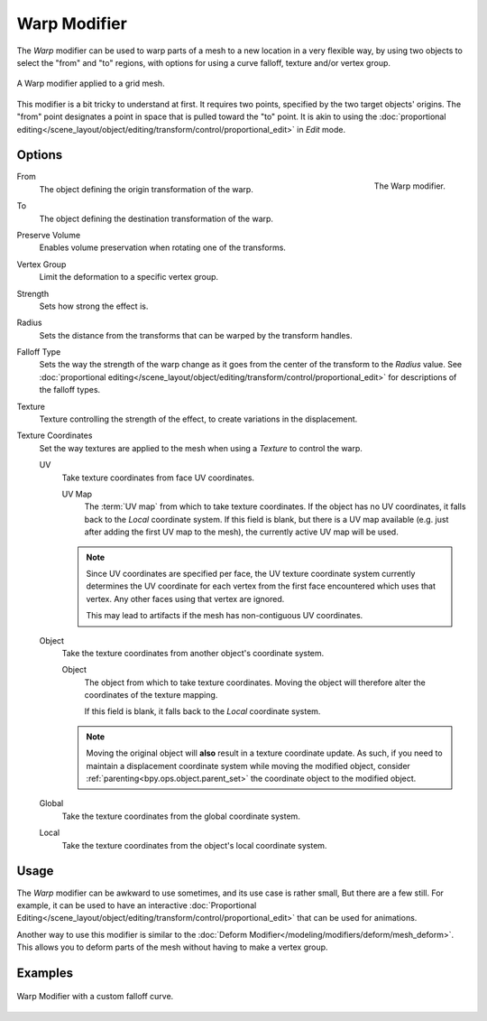.. _bpy.types.WarpModifier:

*************
Warp Modifier
*************

The *Warp* modifier can be used to warp parts of a mesh to a new location in a very
flexible way, by using two objects to select the "from" and "to" regions,
with options for using a curve falloff, texture and/or vertex group.

.. figure:: /images/modeling_modifiers_deform_warp_example.png
   :align: center

   A Warp modifier applied to a grid mesh.

This modifier is a bit tricky to understand at first.
It requires two points, specified by the two target objects' origins.
The "from" point designates a point in space that is pulled toward the "to" point.
It is akin to using
the :doc:`proportional editing</scene_layout/object/editing/transform/control/proportional_edit>`
in *Edit* mode.


Options
=======

.. figure:: /images/modeling_modifiers_deform_warp_panel.png
   :align: right

   The Warp modifier.

From
   The object defining the origin transformation of the warp.
To
   The object defining the destination transformation of the warp.
Preserve Volume
   Enables volume preservation when rotating one of the transforms.
Vertex Group
   Limit the deformation to a specific vertex group.
Strength
   Sets how strong the effect is.
Radius
   Sets the distance from the transforms that can be warped by the transform handles.
Falloff Type
   Sets the way the strength of the warp change as it goes from the center of the transform to the *Radius* value.
   See :doc:`proportional editing</scene_layout/object/editing/transform/control/proportional_edit>`
   for descriptions of the falloff types.
Texture
   Texture controlling the strength of the effect, to create variations in the displacement.
Texture Coordinates
   Set the way textures are applied to the mesh when using a *Texture* to control the warp.

   UV
      Take texture coordinates from face UV coordinates.

      UV Map
         The :term:`UV map` from which to take texture coordinates.
         If the object has no UV coordinates, it falls back to the *Local* coordinate system.
         If this field is blank, but there is a UV map available
         (e.g. just after adding the first UV map to the mesh), the currently active UV map will be used.

      .. note::

         Since UV coordinates are specified per face, the UV texture coordinate system currently determines the UV
         coordinate for each vertex from the first face encountered which uses that vertex.
         Any other faces using that vertex are ignored.

         This may lead to artifacts if the mesh has non-contiguous UV coordinates.

   Object
      Take the texture coordinates from another object's coordinate system.

      Object
         The object from which to take texture coordinates.
         Moving the object will therefore alter the coordinates of the texture mapping.

         If this field is blank, it falls back to the *Local* coordinate system.

      .. note::
         Moving the original object will **also** result in a texture coordinate update.
         As such, if you need to maintain a displacement coordinate system while moving the modified object,
         consider :ref:`parenting<bpy.ops.object.parent_set>` the coordinate object to the modified object.

   Global
      Take the texture coordinates from the global coordinate system.
   Local
      Take the texture coordinates from the object's local coordinate system.


Usage
=====

The *Warp* modifier can be awkward to use sometimes, and its use case is rather small,
But there are a few still. For example, it can be used to have an interactive
:doc:`Proportional Editing</scene_layout/object/editing/transform/control/proportional_edit>`
that can be used for animations.

Another way to use this modifier is similar to
the :doc:`Deform Modifier</modeling/modifiers/deform/mesh_deform>`.
This allows you to deform parts of the mesh without having to make a vertex group.


Examples
========

.. figure:: /images/modeling_modifiers_deform_warp_example-curve-falloff.png
   :align: center

   Warp Modifier with a custom falloff curve.
